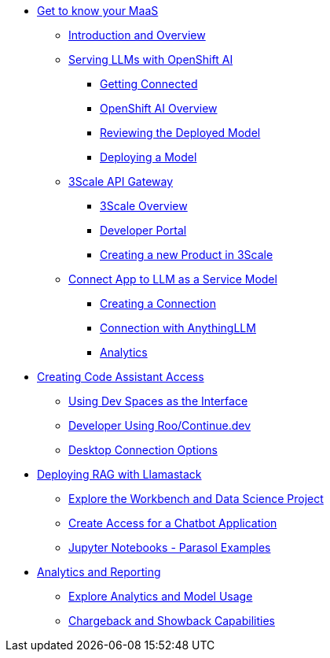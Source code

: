 * xref:module-maas-overview.adoc[Get to know your MaaS]
** xref:module-01.adoc[Introduction and Overview]
** xref:module-02.adoc[Serving LLMs with OpenShift AI]
*** xref:module-02.adoc#getting-connected[Getting Connected]
*** xref:module-02.adoc#openshift-ai-overview[OpenShift AI Overview]
*** xref:module-02.adoc#reviewing-deployed-model[Reviewing the Deployed Model]
*** xref:module-02.adoc#deploying-a-model[Deploying a Model]
** xref:module-03.adoc[3Scale API Gateway]
*** xref:module-03.adoc#3scale-overview[3Scale Overview]
*** xref:module-03.adoc#3scale-dev-portal[Developer Portal]
*** xref:module-03.adoc#creating-a-new-product[Creating a new Product in 3Scale]
** xref:module-04.adoc[Connect App to LLM as a Service Model]
*** xref:module-04.adoc#connection[Creating a Connection]
*** xref:module-04.adoc#anythingllm[Connection with AnythingLLM]
*** xref:module-04.adoc#analytics[Analytics]

* xref:module-code-assistant.adoc[Creating Code Assistant Access]
** xref:module-code-assistant.adoc#dev-spaces-interface[Using Dev Spaces as the Interface]
** xref:module-code-assistant.adoc#roo-continue-dev[Developer Using Roo/Continue.dev]
** xref:module-code-assistant.adoc#desktop-connection[Desktop Connection Options]

* xref:module-rag-llamastack.adoc[Deploying RAG with Llamastack]
** xref:module-rag-llamastack.adoc#workbench-exploration[Explore the Workbench and Data Science Project]
** xref:module-rag-llamastack.adoc#chatbot-access[Create Access for a Chatbot Application]
** xref:module-rag-llamastack.adoc#jupyter-notebooks[Jupyter Notebooks - Parasol Examples]

* xref:module-analytics.adoc[Analytics and Reporting]
** xref:module-analytics.adoc#analytics-overview[Explore Analytics and Model Usage]
** xref:module-analytics.adoc#chargeback-showback[Chargeback and Showback Capabilities]